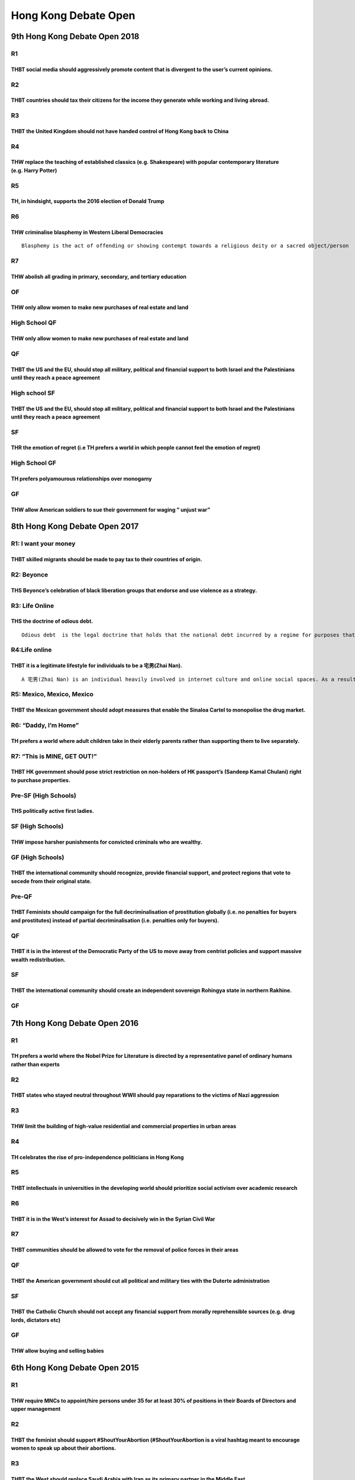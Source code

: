 Hong Kong Debate Open
=====================

9th Hong Kong Debate Open 2018
------------------------------

R1
~~

THBT social media should aggressively promote content that is divergent to the user’s current opinions.
^^^^^^^^^^^^^^^^^^^^^^^^^^^^^^^^^^^^^^^^^^^^^^^^^^^^^^^^^^^^^^^^^^^^^^^^^^^^^^^^^^^^^^^^^^^^^^^^^^^^^^^

R2
~~

THBT countries should tax their citizens for the income they generate while working and living abroad.
^^^^^^^^^^^^^^^^^^^^^^^^^^^^^^^^^^^^^^^^^^^^^^^^^^^^^^^^^^^^^^^^^^^^^^^^^^^^^^^^^^^^^^^^^^^^^^^^^^^^^^

R3
~~

THBT the United Kingdom should not have handed control of Hong Kong back to China
^^^^^^^^^^^^^^^^^^^^^^^^^^^^^^^^^^^^^^^^^^^^^^^^^^^^^^^^^^^^^^^^^^^^^^^^^^^^^^^^^

R4
~~

THW replace the teaching of established classics (e.g. Shakespeare) with popular contemporary literature (e.g. Harry Potter)
^^^^^^^^^^^^^^^^^^^^^^^^^^^^^^^^^^^^^^^^^^^^^^^^^^^^^^^^^^^^^^^^^^^^^^^^^^^^^^^^^^^^^^^^^^^^^^^^^^^^^^^^^^^^^^^^^^^^^^^^^^^^

R5
~~

TH, in hindsight, supports the 2016 election of Donald Trump
^^^^^^^^^^^^^^^^^^^^^^^^^^^^^^^^^^^^^^^^^^^^^^^^^^^^^^^^^^^^

R6
~~

THW criminalise blasphemy in Western Liberal Democracies
^^^^^^^^^^^^^^^^^^^^^^^^^^^^^^^^^^^^^^^^^^^^^^^^^^^^^^^^

::

   Blasphemy is the act of offending or showing contempt towards a religious deity or a sacred object/person

R7
~~

THW abolish all grading in primary, secondary, and tertiary education
^^^^^^^^^^^^^^^^^^^^^^^^^^^^^^^^^^^^^^^^^^^^^^^^^^^^^^^^^^^^^^^^^^^^^

OF
~~

THW only allow women to make new purchases of real estate and land
^^^^^^^^^^^^^^^^^^^^^^^^^^^^^^^^^^^^^^^^^^^^^^^^^^^^^^^^^^^^^^^^^^

High School QF
~~~~~~~~~~~~~~

.. _thw-only-allow-women-to-make-new-purchases-of-real-estate-and-land-1:

THW only allow women to make new purchases of real estate and land
^^^^^^^^^^^^^^^^^^^^^^^^^^^^^^^^^^^^^^^^^^^^^^^^^^^^^^^^^^^^^^^^^^

QF
~~

THBT the US and the EU, should stop all military, political and financial support to both Israel and the Palestinians until they reach a peace agreement
^^^^^^^^^^^^^^^^^^^^^^^^^^^^^^^^^^^^^^^^^^^^^^^^^^^^^^^^^^^^^^^^^^^^^^^^^^^^^^^^^^^^^^^^^^^^^^^^^^^^^^^^^^^^^^^^^^^^^^^^^^^^^^^^^^^^^^^^^^^^^^^^^^^^^^^^

High school SF
~~~~~~~~~~~~~~

.. _thbt-the-us-and-the-eu-should-stop-all-military-political-and-financial-support-to-both-israel-and-the-palestinians-until-they-reach-a-peace-agreement-1:

THBT the US and the EU, should stop all military, political and financial support to both Israel and the Palestinians until they reach a peace agreement
^^^^^^^^^^^^^^^^^^^^^^^^^^^^^^^^^^^^^^^^^^^^^^^^^^^^^^^^^^^^^^^^^^^^^^^^^^^^^^^^^^^^^^^^^^^^^^^^^^^^^^^^^^^^^^^^^^^^^^^^^^^^^^^^^^^^^^^^^^^^^^^^^^^^^^^^

SF
~~

THR the emotion of regret (i.e TH prefers a world in which people cannot feel the emotion of regret)
^^^^^^^^^^^^^^^^^^^^^^^^^^^^^^^^^^^^^^^^^^^^^^^^^^^^^^^^^^^^^^^^^^^^^^^^^^^^^^^^^^^^^^^^^^^^^^^^^^^^

High School GF
~~~~~~~~~~~~~~

TH prefers polyamourous relationships over monogamy
^^^^^^^^^^^^^^^^^^^^^^^^^^^^^^^^^^^^^^^^^^^^^^^^^^^

GF
~~

THW allow American soldiers to sue their government for waging ” unjust war”
^^^^^^^^^^^^^^^^^^^^^^^^^^^^^^^^^^^^^^^^^^^^^^^^^^^^^^^^^^^^^^^^^^^^^^^^^^^^

8th Hong Kong Debate Open 2017
------------------------------

R1: I want your money
~~~~~~~~~~~~~~~~~~~~~

THBT skilled migrants should be made to pay tax to their countries of origin.
^^^^^^^^^^^^^^^^^^^^^^^^^^^^^^^^^^^^^^^^^^^^^^^^^^^^^^^^^^^^^^^^^^^^^^^^^^^^^

R2: Beyonce
~~~~~~~~~~~

THS Beyonce’s celebration of black liberation groups that endorse and use violence as a strategy.
^^^^^^^^^^^^^^^^^^^^^^^^^^^^^^^^^^^^^^^^^^^^^^^^^^^^^^^^^^^^^^^^^^^^^^^^^^^^^^^^^^^^^^^^^^^^^^^^^

R3: Life Online
~~~~~~~~~~~~~~~

THS the doctrine of odious debt.
^^^^^^^^^^^^^^^^^^^^^^^^^^^^^^^^

::

   Odious debt  is the legal doctrine that holds that the national debt incurred by a regime for purposes that do not serve the interests of the nation, should not be enforceable.

R4:Life online
~~~~~~~~~~~~~~

THBT it is a legitimate lifestyle for individuals to be a 宅男(Zhai Nan).
^^^^^^^^^^^^^^^^^^^^^^^^^^^^^^^^^^^^^^^^^^^^^^^^^^^^^^^^^^^^^^^^^^^^^^^^^

::

   A 宅男(Zhai Nan) is an individual heavily involved in internet culture and online social spaces. As a result, he/she is almost entirely disconnected from real life.

R5: Mexico, Mexico, Mexico
~~~~~~~~~~~~~~~~~~~~~~~~~~

THBT the Mexican government should adopt measures that enable the Sinaloa Cartel to monopolise the drug market.
^^^^^^^^^^^^^^^^^^^^^^^^^^^^^^^^^^^^^^^^^^^^^^^^^^^^^^^^^^^^^^^^^^^^^^^^^^^^^^^^^^^^^^^^^^^^^^^^^^^^^^^^^^^^^^^

R6: “Daddy, I’m Home”
~~~~~~~~~~~~~~~~~~~~~

TH prefers a world where adult children take in their elderly parents rather than supporting them to live separately.
^^^^^^^^^^^^^^^^^^^^^^^^^^^^^^^^^^^^^^^^^^^^^^^^^^^^^^^^^^^^^^^^^^^^^^^^^^^^^^^^^^^^^^^^^^^^^^^^^^^^^^^^^^^^^^^^^^^^^

R7: “This is MINE, GET OUT!”
~~~~~~~~~~~~~~~~~~~~~~~~~~~~

THBT HK government should pose strict restriction on non-holders of HK passport’s (Sandeep Kamal Chulani) right to purchase properties.
^^^^^^^^^^^^^^^^^^^^^^^^^^^^^^^^^^^^^^^^^^^^^^^^^^^^^^^^^^^^^^^^^^^^^^^^^^^^^^^^^^^^^^^^^^^^^^^^^^^^^^^^^^^^^^^^^^^^^^^^^^^^^^^^^^^^^^^

Pre-SF (High Schools)
~~~~~~~~~~~~~~~~~~~~~

THS politically active first ladies.
^^^^^^^^^^^^^^^^^^^^^^^^^^^^^^^^^^^^

SF (High Schools)
~~~~~~~~~~~~~~~~~

THW impose harsher punishments for convicted criminals who are wealthy.
^^^^^^^^^^^^^^^^^^^^^^^^^^^^^^^^^^^^^^^^^^^^^^^^^^^^^^^^^^^^^^^^^^^^^^^

GF (High Schools)
~~~~~~~~~~~~~~~~~

THBT the international community should recognize, provide financial support, and protect regions that vote to secede from their original state.
^^^^^^^^^^^^^^^^^^^^^^^^^^^^^^^^^^^^^^^^^^^^^^^^^^^^^^^^^^^^^^^^^^^^^^^^^^^^^^^^^^^^^^^^^^^^^^^^^^^^^^^^^^^^^^^^^^^^^^^^^^^^^^^^^^^^^^^^^^^^^^^^

Pre-QF
~~~~~~

THBT Feminists should campaign for the full decriminalisation of prostitution globally (i.e. no penalties for buyers and prostitutes) instead of partial decriminalisation (i.e. penalties only for buyers).
^^^^^^^^^^^^^^^^^^^^^^^^^^^^^^^^^^^^^^^^^^^^^^^^^^^^^^^^^^^^^^^^^^^^^^^^^^^^^^^^^^^^^^^^^^^^^^^^^^^^^^^^^^^^^^^^^^^^^^^^^^^^^^^^^^^^^^^^^^^^^^^^^^^^^^^^^^^^^^^^^^^^^^^^^^^^^^^^^^^^^^^^^^^^^^^^^^^^^^^^^^^^

.. _qf-1:

QF
~~

THBT it is in the interest of the Democratic Party of the US to move away from centrist policies and support massive wealth redistribution.
^^^^^^^^^^^^^^^^^^^^^^^^^^^^^^^^^^^^^^^^^^^^^^^^^^^^^^^^^^^^^^^^^^^^^^^^^^^^^^^^^^^^^^^^^^^^^^^^^^^^^^^^^^^^^^^^^^^^^^^^^^^^^^^^^^^^^^^^^^^

.. _sf-1:

SF
~~

THBT the international community should create an independent sovereign Rohingya state in northern Rakhine.
^^^^^^^^^^^^^^^^^^^^^^^^^^^^^^^^^^^^^^^^^^^^^^^^^^^^^^^^^^^^^^^^^^^^^^^^^^^^^^^^^^^^^^^^^^^^^^^^^^^^^^^^^^^

.. _gf-1:

GF
~~

7th Hong Kong Debate Open 2016
------------------------------

.. _r1-1:

R1
~~

TH prefers a world where the Nobel Prize for Literature is directed by a representative panel of ordinary humans rather than experts
^^^^^^^^^^^^^^^^^^^^^^^^^^^^^^^^^^^^^^^^^^^^^^^^^^^^^^^^^^^^^^^^^^^^^^^^^^^^^^^^^^^^^^^^^^^^^^^^^^^^^^^^^^^^^^^^^^^^^^^^^^^^^^^^^^^^

.. _r2-1:

R2
~~

THBT states who stayed neutral throughout WWⅡ should pay reparations to the victims of Nazi aggression
^^^^^^^^^^^^^^^^^^^^^^^^^^^^^^^^^^^^^^^^^^^^^^^^^^^^^^^^^^^^^^^^^^^^^^^^^^^^^^^^^^^^^^^^^^^^^^^^^^^^^^

.. _r3-1:

R3
~~

THW limit the building of high-value residential and commercial properties in urban areas
^^^^^^^^^^^^^^^^^^^^^^^^^^^^^^^^^^^^^^^^^^^^^^^^^^^^^^^^^^^^^^^^^^^^^^^^^^^^^^^^^^^^^^^^^

.. _r4-1:

R4
~~

TH celebrates the rise of pro-independence politicians in Hong Kong
^^^^^^^^^^^^^^^^^^^^^^^^^^^^^^^^^^^^^^^^^^^^^^^^^^^^^^^^^^^^^^^^^^^

.. _r5-1:

R5
~~

THBT intellectuals in universities in the developing world should prioritize social activism over academic research
^^^^^^^^^^^^^^^^^^^^^^^^^^^^^^^^^^^^^^^^^^^^^^^^^^^^^^^^^^^^^^^^^^^^^^^^^^^^^^^^^^^^^^^^^^^^^^^^^^^^^^^^^^^^^^^^^^^

.. _r6-1:

R6
~~

THBT it is in the West’s interest for Assad to decisively win in the Syrian Civil War
^^^^^^^^^^^^^^^^^^^^^^^^^^^^^^^^^^^^^^^^^^^^^^^^^^^^^^^^^^^^^^^^^^^^^^^^^^^^^^^^^^^^^

.. _r7-1:

R7
~~

THBT communities should be allowed to vote for the removal of police forces in their areas
^^^^^^^^^^^^^^^^^^^^^^^^^^^^^^^^^^^^^^^^^^^^^^^^^^^^^^^^^^^^^^^^^^^^^^^^^^^^^^^^^^^^^^^^^^

.. _qf-2:

QF
~~

THBT the American government should cut all political and military ties with the Duterte administration
^^^^^^^^^^^^^^^^^^^^^^^^^^^^^^^^^^^^^^^^^^^^^^^^^^^^^^^^^^^^^^^^^^^^^^^^^^^^^^^^^^^^^^^^^^^^^^^^^^^^^^^

.. _sf-2:

SF
~~

THBT the Catholic Church should not accept any financial support from morally reprehensible sources (e.g. drug lords, dictators etc)
^^^^^^^^^^^^^^^^^^^^^^^^^^^^^^^^^^^^^^^^^^^^^^^^^^^^^^^^^^^^^^^^^^^^^^^^^^^^^^^^^^^^^^^^^^^^^^^^^^^^^^^^^^^^^^^^^^^^^^^^^^^^^^^^^^^^

.. _gf-2:

GF
~~

THW allow buying and selling babies
^^^^^^^^^^^^^^^^^^^^^^^^^^^^^^^^^^^

6th Hong Kong Debate Open 2015
------------------------------

.. _r1-2:

R1
~~

THW require MNCs to appoint/hire persons under 35 for at least 30% of positions in their Boards of Directors and upper management
^^^^^^^^^^^^^^^^^^^^^^^^^^^^^^^^^^^^^^^^^^^^^^^^^^^^^^^^^^^^^^^^^^^^^^^^^^^^^^^^^^^^^^^^^^^^^^^^^^^^^^^^^^^^^^^^^^^^^^^^^^^^^^^^^

.. _r2-2:

R2
~~

THBT the feminist should support ‪#‎ShoutYourAbortion‬ (#ShoutYourAbortion is a viral hashtag meant to encourage women to speak up about their abortions.
^^^^^^^^^^^^^^^^^^^^^^^^^^^^^^^^^^^^^^^^^^^^^^^^^^^^^^^^^^^^^^^^^^^^^^^^^^^^^^^^^^^^^^^^^^^^^^^^^^^^^^^^^^^^^^^^^^^^^^^^^^^^^^^^^^^^^^^^^^^^^^^^^^^^^^^^^

.. _r3-2:

R3
~~

THBT the West should replace Saudi Arabia with Iran as its primary partner in the Middle East
^^^^^^^^^^^^^^^^^^^^^^^^^^^^^^^^^^^^^^^^^^^^^^^^^^^^^^^^^^^^^^^^^^^^^^^^^^^^^^^^^^^^^^^^^^^^^

.. _r4-2:

R4
~~

THBT the state should provide poor students with full scholarships AND pay them at least the minimum wage to get college degrees as a major part of its poverty alleviation strategy
^^^^^^^^^^^^^^^^^^^^^^^^^^^^^^^^^^^^^^^^^^^^^^^^^^^^^^^^^^^^^^^^^^^^^^^^^^^^^^^^^^^^^^^^^^^^^^^^^^^^^^^^^^^^^^^^^^^^^^^^^^^^^^^^^^^^^^^^^^^^^^^^^^^^^^^^^^^^^^^^^^^^^^^^^^^^^^^^^^^^

.. _r5-2:

R5
~~

TH regrets the strategy of publicly shaming people for micro aggressions
^^^^^^^^^^^^^^^^^^^^^^^^^^^^^^^^^^^^^^^^^^^^^^^^^^^^^^^^^^^^^^^^^^^^^^^^

::

   Microagression refers to a subtle but offensive comment or action directed at a minority or other non dominant group

.. _r6-2:

R6
~~

THBT ASEAN(Association of Southeast Nations) should sanction its members for environmental disasters that have international effects.
^^^^^^^^^^^^^^^^^^^^^^^^^^^^^^^^^^^^^^^^^^^^^^^^^^^^^^^^^^^^^^^^^^^^^^^^^^^^^^^^^^^^^^^^^^^^^^^^^^^^^^^^^^^^^^^^^^^^^^^^^^^^^^^^^^^^^

.. _of-1:

OF
~~

THBT states should financially incentivize intermarriage between different ethnicities
^^^^^^^^^^^^^^^^^^^^^^^^^^^^^^^^^^^^^^^^^^^^^^^^^^^^^^^^^^^^^^^^^^^^^^^^^^^^^^^^^^^^^^

.. _qf-3:

QF
~~

TH Regrets the dominant narrative of women as non-violent and vulnerable in conflicts and humanitarian crises
^^^^^^^^^^^^^^^^^^^^^^^^^^^^^^^^^^^^^^^^^^^^^^^^^^^^^^^^^^^^^^^^^^^^^^^^^^^^^^^^^^^^^^^^^^^^^^^^^^^^^^^^^^^^^

.. _sf-3:

SF
~~

THW ban religious proselytization in public places
^^^^^^^^^^^^^^^^^^^^^^^^^^^^^^^^^^^^^^^^^^^^^^^^^^

.. _gf-3:

GF
~~

THBT individuals should vote for the candidate that they most prefer regardless of that candidate’s chances of winning.
^^^^^^^^^^^^^^^^^^^^^^^^^^^^^^^^^^^^^^^^^^^^^^^^^^^^^^^^^^^^^^^^^^^^^^^^^^^^^^^^^^^^^^^^^^^^^^^^^^^^^^^^^^^^^^^^^^^^^^^

5th Hong Kong Debate Open 2014
------------------------------

.. _r1-3:

R1
~~

THBT all states should STOP memorialization of their war deaths
^^^^^^^^^^^^^^^^^^^^^^^^^^^^^^^^^^^^^^^^^^^^^^^^^^^^^^^^^^^^^^^

.. _r2-3:

R2
~~

THW abolish retirement age
^^^^^^^^^^^^^^^^^^^^^^^^^^

.. _r3-3:

R3
~~

THBT employment insurance should cover cryopreservation in their health insurance policies
^^^^^^^^^^^^^^^^^^^^^^^^^^^^^^^^^^^^^^^^^^^^^^^^^^^^^^^^^^^^^^^^^^^^^^^^^^^^^^^^^^^^^^^^^^

.. _r4-3:

R4
~~

THBT western liberal democracies do not have the right to stop their citizens from joining the Islamic State
^^^^^^^^^^^^^^^^^^^^^^^^^^^^^^^^^^^^^^^^^^^^^^^^^^^^^^^^^^^^^^^^^^^^^^^^^^^^^^^^^^^^^^^^^^^^^^^^^^^^^^^^^^^^

.. _r5-3:

R5
~~

TH regrets the trend of couples using civilian spyware applications such as Dr. Fone, Spyera, and FlexiSpy that allow users to track phones, text messages and all media and applications on the phone
^^^^^^^^^^^^^^^^^^^^^^^^^^^^^^^^^^^^^^^^^^^^^^^^^^^^^^^^^^^^^^^^^^^^^^^^^^^^^^^^^^^^^^^^^^^^^^^^^^^^^^^^^^^^^^^^^^^^^^^^^^^^^^^^^^^^^^^^^^^^^^^^^^^^^^^^^^^^^^^^^^^^^^^^^^^^^^^^^^^^^^^^^^^^^^^^^^^^^^

.. _r6-3:

R6
~~

THW require companies to have a minimum percentage of employees without college/undergraduate degrees in their core functions
^^^^^^^^^^^^^^^^^^^^^^^^^^^^^^^^^^^^^^^^^^^^^^^^^^^^^^^^^^^^^^^^^^^^^^^^^^^^^^^^^^^^^^^^^^^^^^^^^^^^^^^^^^^^^^^^^^^^^^^^^^^^^

.. _of-2:

OF
~~

THBT schools should actively promote atheism in their curriculum
^^^^^^^^^^^^^^^^^^^^^^^^^^^^^^^^^^^^^^^^^^^^^^^^^^^^^^^^^^^^^^^^

QF-GF
~~~~~

THBT the 3rd world should not use the exportation of labor as a strategy for development
^^^^^^^^^^^^^^^^^^^^^^^^^^^^^^^^^^^^^^^^^^^^^^^^^^^^^^^^^^^^^^^^^^^^^^^^^^^^^^^^^^^^^^^^

.. _sf-4:

SF
~~

THW not allow news outlets to endorse political candidates
^^^^^^^^^^^^^^^^^^^^^^^^^^^^^^^^^^^^^^^^^^^^^^^^^^^^^^^^^^

.. _gf-4:

GF
~~

THBT it is time for the West to accept/allow Iran’s development of nuclear technology
^^^^^^^^^^^^^^^^^^^^^^^^^^^^^^^^^^^^^^^^^^^^^^^^^^^^^^^^^^^^^^^^^^^^^^^^^^^^^^^^^^^^^

4th Hong Kong Debate Open 2013
------------------------------

.. _r1-4:

R1
~~

We, as the Iranian people, Would not give up our nuclear weapons ambition.
^^^^^^^^^^^^^^^^^^^^^^^^^^^^^^^^^^^^^^^^^^^^^^^^^^^^^^^^^^^^^^^^^^^^^^^^^^

.. _r2-4:

R2
~~

In this situation, THW make it official policy to torture the terrorist’s family members for crucial information
^^^^^^^^^^^^^^^^^^^^^^^^^^^^^^^^^^^^^^^^^^^^^^^^^^^^^^^^^^^^^^^^^^^^^^^^^^^^^^^^^^^^^^^^^^^^^^^^^^^^^^^^^^^^^^^^

::

   A terrorist has planted highly lethal explosives within the US. The US has captured the terrorist and has tortured him for the locations of the bombs, but does not respond. The interogator states that the only remaning way to make the terrorist talk is to torture his children in front of the terrorist.

.. _r3-4:

R3
~~

THBT governments of secular liberal democracies have an obligation to censor in parts or in whole Holy Scriptures which openly support violence and overt discrimination against minorities
^^^^^^^^^^^^^^^^^^^^^^^^^^^^^^^^^^^^^^^^^^^^^^^^^^^^^^^^^^^^^^^^^^^^^^^^^^^^^^^^^^^^^^^^^^^^^^^^^^^^^^^^^^^^^^^^^^^^^^^^^^^^^^^^^^^^^^^^^^^^^^^^^^^^^^^^^^^^^^^^^^^^^^^^^^^^^^^^^^^^^^^^^^^

.. _r4-4:

R4
~~

THW allow juries to return a verdict of non-guilty if they determine that they find the decision to be in the public interest
^^^^^^^^^^^^^^^^^^^^^^^^^^^^^^^^^^^^^^^^^^^^^^^^^^^^^^^^^^^^^^^^^^^^^^^^^^^^^^^^^^^^^^^^^^^^^^^^^^^^^^^^^^^^^^^^^^^^^^^^^^^^^

.. _r5-4:

R5
~~

In times of economic need, THBT states should sell and/or mortgage their national treasures and monuments
^^^^^^^^^^^^^^^^^^^^^^^^^^^^^^^^^^^^^^^^^^^^^^^^^^^^^^^^^^^^^^^^^^^^^^^^^^^^^^^^^^^^^^^^^^^^^^^^^^^^^^^^^

.. _r6-4:

R6
~~

THBT environmentalists should cooperate with corporations to achieve their goals
^^^^^^^^^^^^^^^^^^^^^^^^^^^^^^^^^^^^^^^^^^^^^^^^^^^^^^^^^^^^^^^^^^^^^^^^^^^^^^^^

.. _of-3:

OF
~~

THBT developing nations that receive aid and have uneven levels of development should not be providing development aid to other countries
^^^^^^^^^^^^^^^^^^^^^^^^^^^^^^^^^^^^^^^^^^^^^^^^^^^^^^^^^^^^^^^^^^^^^^^^^^^^^^^^^^^^^^^^^^^^^^^^^^^^^^^^^^^^^^^^^^^^^^^^^^^^^^^^^^^^^^^^^

.. _qf-4:

QF
~~

THW abandon the system of voting Members of Parliament on a geographical basis and instead vote them on the basis of professions and interest groups
^^^^^^^^^^^^^^^^^^^^^^^^^^^^^^^^^^^^^^^^^^^^^^^^^^^^^^^^^^^^^^^^^^^^^^^^^^^^^^^^^^^^^^^^^^^^^^^^^^^^^^^^^^^^^^^^^^^^^^^^^^^^^^^^^^^^^^^^^^^^^^^^^^^^

.. _sf-5:

SF
~~

THBT the Palestinians should abandon their claim for an independent state and instead opt for a civil rights struggle
^^^^^^^^^^^^^^^^^^^^^^^^^^^^^^^^^^^^^^^^^^^^^^^^^^^^^^^^^^^^^^^^^^^^^^^^^^^^^^^^^^^^^^^^^^^^^^^^^^^^^^^^^^^^^^^^^^^^^

.. _gf-5:

GF
~~

THBT states should not instill nationalism through the education system
^^^^^^^^^^^^^^^^^^^^^^^^^^^^^^^^^^^^^^^^^^^^^^^^^^^^^^^^^^^^^^^^^^^^^^^

3rd Hong Kong Debate Open 2012
------------------------------

.. _r1-5:

R1
~~

THW privatize the police.
^^^^^^^^^^^^^^^^^^^^^^^^^

.. _r2-5:

R2
~~

THBT the increasing participation of women in violent sports is good for women.
^^^^^^^^^^^^^^^^^^^^^^^^^^^^^^^^^^^^^^^^^^^^^^^^^^^^^^^^^^^^^^^^^^^^^^^^^^^^^^^

.. _r3-5:

R3
~~

THW pay drug addicts to get sterilized.
^^^^^^^^^^^^^^^^^^^^^^^^^^^^^^^^^^^^^^^

.. _r4-5:

R4
~~

THW ban positive depictions of former dictators and convicted war criminals.
^^^^^^^^^^^^^^^^^^^^^^^^^^^^^^^^^^^^^^^^^^^^^^^^^^^^^^^^^^^^^^^^^^^^^^^^^^^^

.. _r5-5:

R5
~~

THBT the withdrawal of forces of foreign states from a state in which they intervened should be subject to a referendum by the people of that state. (e.g. people of Afghanistan voting on the withdrawal of foreign forces)
^^^^^^^^^^^^^^^^^^^^^^^^^^^^^^^^^^^^^^^^^^^^^^^^^^^^^^^^^^^^^^^^^^^^^^^^^^^^^^^^^^^^^^^^^^^^^^^^^^^^^^^^^^^^^^^^^^^^^^^^^^^^^^^^^^^^^^^^^^^^^^^^^^^^^^^^^^^^^^^^^^^^^^^^^^^^^^^^^^^^^^^^^^^^^^^^^^^^^^^^^^^^^^^^^^^^^^^^^^^^

.. _r6-5:

R6
~~

THW ban privately owned vehicles for personal use.
^^^^^^^^^^^^^^^^^^^^^^^^^^^^^^^^^^^^^^^^^^^^^^^^^^

.. _pre-qf-1:

Pre-QF
~~~~~~

THBT states with ageing populations should accept more immigrants instead of providing incentives for their citizens to have more children.
^^^^^^^^^^^^^^^^^^^^^^^^^^^^^^^^^^^^^^^^^^^^^^^^^^^^^^^^^^^^^^^^^^^^^^^^^^^^^^^^^^^^^^^^^^^^^^^^^^^^^^^^^^^^^^^^^^^^^^^^^^^^^^^^^^^^^^^^^^^

.. _qf-5:

QF
~~

THW make shareholders legally liable for environmental damage and labour abuse by the companies they invest in.
^^^^^^^^^^^^^^^^^^^^^^^^^^^^^^^^^^^^^^^^^^^^^^^^^^^^^^^^^^^^^^^^^^^^^^^^^^^^^^^^^^^^^^^^^^^^^^^^^^^^^^^^^^^^^^^

.. _sf-6:

SF
~~

THBT the state should not issue operating licences to religious schools that do not acknowledge and teach the supremacy of secular processes and values.
^^^^^^^^^^^^^^^^^^^^^^^^^^^^^^^^^^^^^^^^^^^^^^^^^^^^^^^^^^^^^^^^^^^^^^^^^^^^^^^^^^^^^^^^^^^^^^^^^^^^^^^^^^^^^^^^^^^^^^^^^^^^^^^^^^^^^^^^^^^^^^^^^^^^^^^^

.. _gf-6:

GF
~~

THW ban the publication of pre-election survey/poll results during the election period.
^^^^^^^^^^^^^^^^^^^^^^^^^^^^^^^^^^^^^^^^^^^^^^^^^^^^^^^^^^^^^^^^^^^^^^^^^^^^^^^^^^^^^^^

2nd Hong Kong Debate Open 2011
------------------------------

.. _r1-6:

R1
~~

THW ban the participation of children in clinical drug trials.
^^^^^^^^^^^^^^^^^^^^^^^^^^^^^^^^^^^^^^^^^^^^^^^^^^^^^^^^^^^^^^

.. _r2-6:

R2
~~

THW abolish the minimum wage.
^^^^^^^^^^^^^^^^^^^^^^^^^^^^^

.. _r3-6:

R3
~~

THW ban religious organizations from establishing schools.
^^^^^^^^^^^^^^^^^^^^^^^^^^^^^^^^^^^^^^^^^^^^^^^^^^^^^^^^^^

.. _r4-6:

R4
~~

THS the Occupy Wall Street Movement.
^^^^^^^^^^^^^^^^^^^^^^^^^^^^^^^^^^^^

.. _r5-6:

R5
~~

THW ban all approaches that seek to cure homo sexuality.
^^^^^^^^^^^^^^^^^^^^^^^^^^^^^^^^^^^^^^^^^^^^^^^^^^^^^^^^

.. _r6-6:

R6
~~

THBT USA should not veto the Palestine bid for statehood at the UN.
^^^^^^^^^^^^^^^^^^^^^^^^^^^^^^^^^^^^^^^^^^^^^^^^^^^^^^^^^^^^^^^^^^^

.. _pre-qf-2:

pre-QF
~~~~~~

THS the use of drones.
^^^^^^^^^^^^^^^^^^^^^^

.. _qf-6:

QF
~~

THBT companies should hold liable in their home countries for environmental damage in other countries.
^^^^^^^^^^^^^^^^^^^^^^^^^^^^^^^^^^^^^^^^^^^^^^^^^^^^^^^^^^^^^^^^^^^^^^^^^^^^^^^^^^^^^^^^^^^^^^^^^^^^^^

.. _sf-7:

SF
~~

THW ban agencies that broker international marriages.
^^^^^^^^^^^^^^^^^^^^^^^^^^^^^^^^^^^^^^^^^^^^^^^^^^^^^

.. _gf-7:

GF
~~

TH regrets the policy of assassinating terrorist leaders instead of bringing them to trials.
^^^^^^^^^^^^^^^^^^^^^^^^^^^^^^^^^^^^^^^^^^^^^^^^^^^^^^^^^^^^^^^^^^^^^^^^^^^^^^^^^^^^^^^^^^^^

1st Hong Kong Debate Open 2010
------------------------------

.. _r1-7:

R1
~~

THW force corporations to produce advertisements that feature only people who represent the region they are advertising in
^^^^^^^^^^^^^^^^^^^^^^^^^^^^^^^^^^^^^^^^^^^^^^^^^^^^^^^^^^^^^^^^^^^^^^^^^^^^^^^^^^^^^^^^^^^^^^^^^^^^^^^^^^^^^^^^^^^^^^^^^^

.. _r2-7:

R2
~~

THBT awarding Nobel Peace Prize to Liu Xiaobo harms the human rights situation in China rather than improves it
^^^^^^^^^^^^^^^^^^^^^^^^^^^^^^^^^^^^^^^^^^^^^^^^^^^^^^^^^^^^^^^^^^^^^^^^^^^^^^^^^^^^^^^^^^^^^^^^^^^^^^^^^^^^^^^

.. _r3-7:

R3
~~

THW not allow law enforcement officers to impersonate minors to entrap paedophieles online
^^^^^^^^^^^^^^^^^^^^^^^^^^^^^^^^^^^^^^^^^^^^^^^^^^^^^^^^^^^^^^^^^^^^^^^^^^^^^^^^^^^^^^^^^^

.. _r4-7:

R4
~~

THW ban artificial reproductive technologies (such as IVF, surrogacy, sperm banks, etc.) to force people to adopt
^^^^^^^^^^^^^^^^^^^^^^^^^^^^^^^^^^^^^^^^^^^^^^^^^^^^^^^^^^^^^^^^^^^^^^^^^^^^^^^^^^^^^^^^^^^^^^^^^^^^^^^^^^^^^^^^^

.. _r5-7:

R5
~~

THW recruit rebel soldiers into state armies in post-conflict regions
^^^^^^^^^^^^^^^^^^^^^^^^^^^^^^^^^^^^^^^^^^^^^^^^^^^^^^^^^^^^^^^^^^^^^

.. _r6-7:

R6
~~

THBT government reconstruction aid to disaster victims who live in disaster-prone areas should be conditional on their relocation to safer areas
^^^^^^^^^^^^^^^^^^^^^^^^^^^^^^^^^^^^^^^^^^^^^^^^^^^^^^^^^^^^^^^^^^^^^^^^^^^^^^^^^^^^^^^^^^^^^^^^^^^^^^^^^^^^^^^^^^^^^^^^^^^^^^^^^^^^^^^^^^^^^^^^

.. _qf-7:

QF
~~

THBT governments should subsidize private house ownership
^^^^^^^^^^^^^^^^^^^^^^^^^^^^^^^^^^^^^^^^^^^^^^^^^^^^^^^^^

.. _sf-8:

SF
~~

THW subject religions to anti-gender-discrimination laws
^^^^^^^^^^^^^^^^^^^^^^^^^^^^^^^^^^^^^^^^^^^^^^^^^^^^^^^^

.. _gf-8:

GF
~~

TH supports the violant removal of corrupt officials by citizens in weak democracies
^^^^^^^^^^^^^^^^^^^^^^^^^^^^^^^^^^^^^^^^^^^^^^^^^^^^^^^^^^^^^^^^^^^^^^^^^^^^^^^^^^^^
